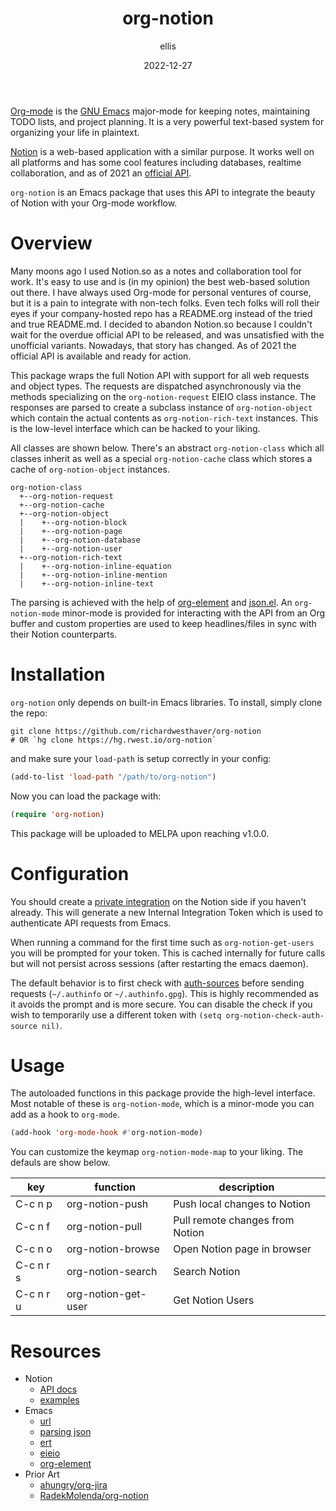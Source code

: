 #+TITLE: org-notion
#+DATE: 2022-12-27
#+DESCRIPTION: Notion.so Org-mode Extension
#+AUTHOR: ellis
#+EMAIL: ellis@rwest.io

[[https://orgmode.org/][Org-mode]] is the [[https://www.gnu.org/software/emacs/][GNU Emacs]] major-mode for keeping notes, maintaining
TODO lists, and project planning. It is a very powerful text-based
system for organizing your life in plaintext.

[[https://www.notion.so][Notion]] is a web-based application with a similar purpose. It works
well on all platforms and has some cool features including databases,
realtime collaboration, and as of 2021 an [[https://developers.notion.com/][official API]].

=org-notion= is an Emacs package that uses this API to integrate the
beauty of Notion with your Org-mode workflow.

* Overview
Many moons ago I used Notion.so as a notes and collaboration tool
for work. It's easy to use and is (in my opinion) the best
web-based solution out there. I have always used Org-mode for
personal ventures of course, but it is a pain to integrate with
non-tech folks. Even tech folks will roll their eyes if your
company-hosted repo has a README.org instead of the tried and true
README.md. I decided to abandon Notion.so because I couldn't wait
for the overdue official API to be released, and was unsatisfied
with the unofficial variants. Nowadays, that story has changed. As
of 2021 the official API is available and ready for action.

This package wraps the full Notion API with support for all web
requests and object types. The requests are dispatched asynchronously
via the methods specializing on the =org-notion-request= EIEIO class
instance. The responses are parsed to create a subclass instance of
=org-notion-object= which contain the actual contents as
=org-notion-rich-text= instances. This is the low-level interface
which can be hacked to your liking.

All classes are shown below. There's an abstract =org-notion-class=
which all classes inherit as well as a special =org-notion-cache=
class which stores a cache of =org-notion-object= instances.
#+begin_example
org-notion-class                      
  +--org-notion-request               
  +--org-notion-cache                 
  +--org-notion-object           
  |    +--org-notion-block       
  |    +--org-notion-page        
  |    +--org-notion-database    
  |    +--org-notion-user        
  +--org-notion-rich-text             
  |    +--org-notion-inline-equation  
  |    +--org-notion-inline-mention   
  |    +--org-notion-inline-text      
#+end_example

The parsing is achieved with the help of [[https://orgmode.org/worg/dev/org-element-api.html][org-element]] and [[https://github.com/emacs-mirror/emacs/blob/master/lisp/json.el][json.el]]. An
=org-notion-mode= minor-mode is provided for interacting with the API
from an Org buffer and custom properties are used to keep
headlines/files in sync with their Notion counterparts.

* Installation
=org-notion= only depends on built-in Emacs libraries. To
install, simply clone the repo:
#+begin_src shell
  git clone https://github.com/richardwesthaver/org-notion
  # OR `hg clone https://hg.rwest.io/org-notion`
#+end_src

and make sure your =load-path= is setup correctly in your config:
#+begin_src emacs-lisp
  (add-to-list 'load-path "/path/to/org-notion")
#+end_src

Now you can load the package with:
#+begin_src emacs-lisp
  (require 'org-notion)
#+end_src

This package will be uploaded to MELPA upon reaching v1.0.0.

* Configuration
You should create a [[https://www.notion.so/my-integrations][private integration]] on the Notion side if you
haven't already. This will generate a new Internal Integration Token
which is used to authenticate API requests from Emacs.

When running a command for the first time such as
=org-notion-get-users= you will be prompted for your token. This is
cached internally for future calls but will not persist across
sessions (after restarting the emacs daemon).

The default behavior is to first check with [[https://www.gnu.org/software/emacs/manual/html_mono/auth/index.html][auth-sources]] before
sending requests (=~/.authinfo= or =~/.authinfo.gpg=). This is highly
recommended as it avoids the prompt and is more secure. You can
disable the check if you wish to temporarily use a different token
with =(setq org-notion-check-auth-source nil)=.

* Usage
The autoloaded functions in this package provide the high-level
interface. Most notable of these is =org-notion-mode=, which is a
minor-mode you can add as a hook to =org-mode=.

#+begin_src emacs-lisp
  (add-hook 'org-mode-hook #'org-notion-mode)
#+end_src

You can customize the keymap =org-notion-mode-map= to your liking. The
defauls are show below.

#+tblname: org-notion-mode-map
| key       | function            | description                     |
|-----------+---------------------+---------------------------------|
| C-c n p   | org-notion-push     | Push local changes to Notion    |
| C-c n f   | org-notion-pull     | Pull remote changes from Notion |
| C-c n o   | org-notion-browse   | Open Notion page in browser     |
| C-c n r s | org-notion-search   | Search Notion                   |
| C-c n r u | org-notion-get-user | Get Notion Users                |


* Resources
- Notion
  - [[https://developers.notion.com/][API docs]]
  - [[https://developers.notion.com/page/examples][examples]]
- Emacs
  - [[https://www.gnu.org/software/emacs/manual/html_mono/url.html][url]]
  - [[https://www.gnu.org/software/emacs/manual/html_node/elisp/Parsing-JSON.html][parsing json]]
  - [[https://www.gnu.org/software/emacs/manual/html_node/ert/index.html][ert]]
  - [[https://www.gnu.org/software/emacs/manual/html_node/eieio/][eieio]]
  - [[https://orgmode.org/worg/dev/org-element-api.html][org-element]]
- Prior Art
  - [[https://github.com/ahungry/org-jira][ahungry/org-jira]]
  - [[https://github.com/RadekMolenda/org-notion][RadekMolenda/org-notion]]

* COMMENT notes
** tasks
*** TODO implement to/from-json and to/from-org
  - org-notion-object           
    - [ ] org-notion-block       
    - [ ] org-notion-page        
    - [ ] org-notion-database    
    - [X] org-notion-user
      - account for NOTION_TYPE
      - account for NOTION_OWNER
    - [ ] org-notion-rich-text             
    - [ ] org-notion-inline-equation  
    - [ ] org-notion-inline-mention   
    - [ ] org-notion-inline-text      

